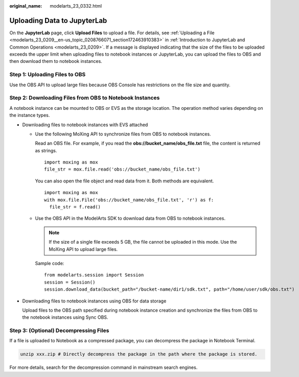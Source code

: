 :original_name: modelarts_23_0332.html

.. _modelarts_23_0332:

Uploading Data to JupyterLab
============================

On the **JupyterLab** page, click **Upload Files** to upload a file. For details, see :ref:`Uploading a File <modelarts_23_0209__en-us_topic_0208766071_section172463910383>` in :ref:`Introduction to JupyterLab and Common Operations <modelarts_23_0209>`. If a message is displayed indicating that the size of the files to be uploaded exceeds the upper limit when uploading files to notebook instances or JupyterLab, you can upload the files to OBS and then download them to notebook instances.

Step 1: Uploading Files to OBS
------------------------------

Use the OBS API to upload large files because OBS Console has restrictions on the file size and quantity.

Step 2: Downloading Files from OBS to Notebook Instances
--------------------------------------------------------

A notebook instance can be mounted to OBS or EVS as the storage location. The operation method varies depending on the instance types.

-  Downloading files to notebook instances with EVS attached

   -  Use the following MoXing API to synchronize files from OBS to notebook instances.

      Read an OBS file. For example, if you read the **obs://bucket_name/obs_file.txt** file, the content is returned as strings.

      ::

         import moxing as mox
         file_str = mox.file.read('obs://bucket_name/obs_file.txt')

      You can also open the file object and read data from it. Both methods are equivalent.

      ::

         import moxing as mox
         with mox.file.File('obs://bucket_name/obs_file.txt', 'r') as f:
           file_str = f.read()

   -  Use the OBS API in the ModelArts SDK to download data from OBS to notebook instances.

      .. note::

         If the size of a single file exceeds 5 GB, the file cannot be uploaded in this mode. Use the MoXing API to upload large files.

      Sample code:

      ::

         from modelarts.session import Session
         session = Session()
         session.download_data(bucket_path="/bucket-name/dir1/sdk.txt", path="/home/user/sdk/obs.txt")

-  Downloading files to notebook instances using OBS for data storage

   Upload files to the OBS path specified during notebook instance creation and synchronize the files from OBS to the notebook instances using Sync OBS.

Step 3: (Optional) Decompressing Files
--------------------------------------

If a file is uploaded to Notebook as a compressed package, you can decompress the package in Notebook Terminal.

.. code-block::

   unzip xxx.zip # Directly decompress the package in the path where the package is stored.

For more details, search for the decompression command in mainstream search engines.
